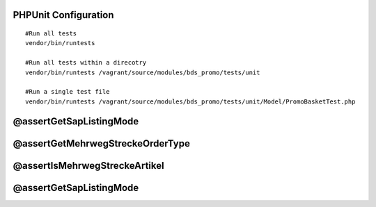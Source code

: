 PHPUnit Configuration
===========================

::

 #Run all tests
 vendor/bin/runtests
 
 #Run all tests within a direcotry
 vendor/bin/runtests /vagrant/source/modules/bds_promo/tests/unit
 
 #Run a single test file
 vendor/bin/runtests /vagrant/source/modules/bds_promo/tests/unit/Model/PromoBasketTest.php

@assertGetSapListingMode
==========================

@assertGetMehrwegStreckeOrderType
==================================

@assertIsMehrwegStreckeArtikel
===============================

@assertGetSapListingMode
==========================



